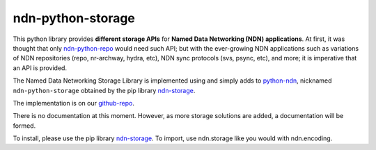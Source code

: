 ndn-python-storage
==================

This python library provides **different storage APIs** for **Named Data Networking (NDN) applications**. At first,
it was thought that only ndn-python-repo_ would need such API; but with the ever-growing NDN applications such
as variations of NDN repositories (repo, nr-archway, hydra, etc), NDN sync protocols (svs, psync, etc), and more; it is imperative that
an API is provided.

The Named Data Networking Storage Library is implemented using and simply adds to python-ndn_, nicknamed
``ndn-python-storage`` obtained by the pip library ndn-storage_.

The implementation is on our github-repo_.

There is no documentation at this moment. However, as more storage solutions are added, a documentation will be formed.

To install, please use the pip library ndn-storage_. To import, use ndn.storage like you would with ndn.encoding.

.. _ndn-python-repo: https://github.com/UCLA-IRL/ndn-python-repo
.. _python-ndn: https://github.com/named-data/python-ndn
.. _github-repo: https://github.com/justincpresley/ndn-python-storage
.. _ndn-storage: https://pypi.org/project/ndn-storage